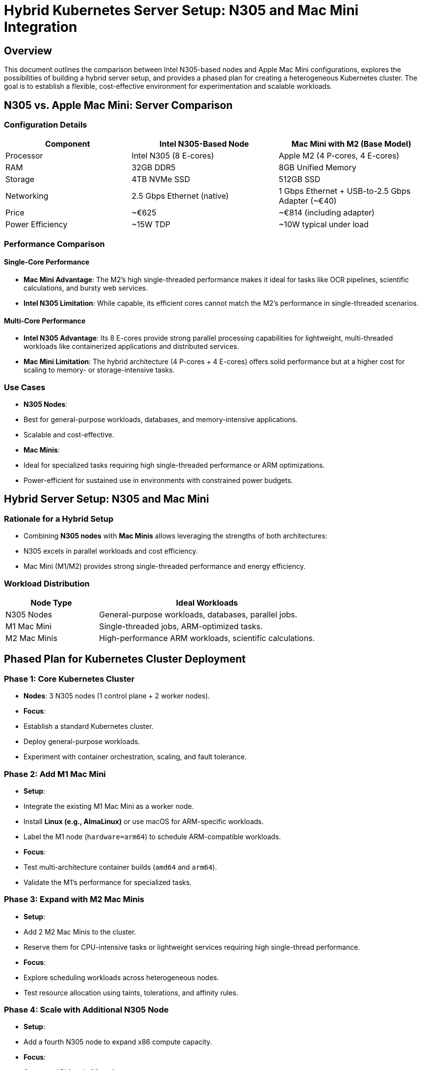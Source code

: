 = Hybrid Kubernetes Server Setup: N305 and Mac Mini Integration

== Overview
This document outlines the comparison between Intel N305-based nodes and Apple Mac Mini configurations, explores the possibilities of building a hybrid server setup, and provides a phased plan for creating a heterogeneous Kubernetes cluster. The goal is to establish a flexible, cost-effective environment for experimentation and scalable workloads.

== N305 vs. Apple Mac Mini: Server Comparison

=== Configuration Details
[cols="30,35,35", options="header"]
|===
| Component               | Intel N305-Based Node              | Mac Mini with M2 (Base Model)
| Processor               | Intel N305 (8 E-cores)             | Apple M2 (4 P-cores, 4 E-cores)
| RAM                     | 32GB DDR5                          | 8GB Unified Memory
| Storage                 | 4TB NVMe SSD                       | 512GB SSD
| Networking              | 2.5 Gbps Ethernet (native)         | 1 Gbps Ethernet + USB-to-2.5 Gbps Adapter (~€40)
| Price                   | ~€625                              | ~€814 (including adapter)
| Power Efficiency        | ~15W TDP                           | ~10W typical under load
|===

=== Performance Comparison

==== Single-Core Performance
- **Mac Mini Advantage**: The M2’s high single-threaded performance makes it ideal for tasks like OCR pipelines, scientific calculations, and bursty web services.
- **Intel N305 Limitation**: While capable, its efficient cores cannot match the M2’s performance in single-threaded scenarios.

==== Multi-Core Performance
- **Intel N305 Advantage**: Its 8 E-cores provide strong parallel processing capabilities for lightweight, multi-threaded workloads like containerized applications and distributed services.
- **Mac Mini Limitation**: The hybrid architecture (4 P-cores + 4 E-cores) offers solid performance but at a higher cost for scaling to memory- or storage-intensive tasks.

=== Use Cases
- **N305 Nodes**:
  - Best for general-purpose workloads, databases, and memory-intensive applications.
  - Scalable and cost-effective.
- **Mac Minis**:
  - Ideal for specialized tasks requiring high single-threaded performance or ARM optimizations.
  - Power-efficient for sustained use in environments with constrained power budgets.

== Hybrid Server Setup: N305 and Mac Mini

=== Rationale for a Hybrid Setup
- Combining **N305 nodes** with **Mac Minis** allows leveraging the strengths of both architectures:
  - N305 excels in parallel workloads and cost efficiency.
  - Mac Mini (M1/M2) provides strong single-threaded performance and energy efficiency.

=== Workload Distribution
[cols="30,70", options="header"]
|===
| Node Type           | Ideal Workloads
| N305 Nodes          | General-purpose workloads, databases, parallel jobs.
| M1 Mac Mini         | Single-threaded jobs, ARM-optimized tasks.
| M2 Mac Minis        | High-performance ARM workloads, scientific calculations.
|===

== Phased Plan for Kubernetes Cluster Deployment

=== Phase 1: Core Kubernetes Cluster
- **Nodes**: 3 N305 nodes (1 control plane + 2 worker nodes).
- **Focus**:
  - Establish a standard Kubernetes cluster.
  - Deploy general-purpose workloads.
  - Experiment with container orchestration, scaling, and fault tolerance.

=== Phase 2: Add M1 Mac Mini
- **Setup**:
  - Integrate the existing M1 Mac Mini as a worker node.
  - Install **Linux (e.g., AlmaLinux)** or use macOS for ARM-specific workloads.
  - Label the M1 node (`hardware=arm64`) to schedule ARM-compatible workloads.
- **Focus**:
  - Test multi-architecture container builds (`amd64` and `arm64`).
  - Validate the M1’s performance for specialized tasks.

=== Phase 3: Expand with M2 Mac Minis
- **Setup**:
  - Add 2 M2 Mac Minis to the cluster.
  - Reserve them for CPU-intensive tasks or lightweight services requiring high single-thread performance.
- **Focus**:
  - Explore scheduling workloads across heterogeneous nodes.
  - Test resource allocation using taints, tolerations, and affinity rules.

=== Phase 4: Scale with Additional N305 Node
- **Setup**:
  - Add a fourth N305 node to expand x86 compute capacity.
- **Focus**:
  - Compare ARM and x86 performance.
  - Simulate larger-scale workload distribution and hybrid cloud scenarios.

== Advanced Experimentation
- **Multi-Architecture Containers**:
  - Build and deploy containers compatible with both ARM and x86 architectures.
- **Resource Allocation**:
  - Use taints, tolerations, and affinity rules to allocate tasks based on node capabilities.
- **Failure Scenarios**:
  - Test node failure handling in a heterogeneous environment.
- **Performance Analysis**:
  - Measure single-threaded vs. multi-threaded performance across different node types.

== Conclusion
This phased approach allows for building a scalable, heterogeneous Kubernetes cluster that balances cost, performance, and flexibility. Starting with the N305 nodes ensures a solid foundation, while adding Mac Minis introduces specialized capabilities for advanced workloads. The setup serves as a robust platform for experimentation and real-world workload simulation.

